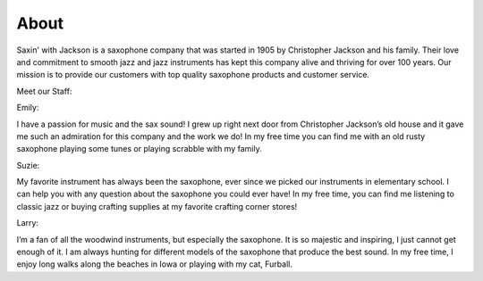 About
=====

Saxin' with Jackson is a saxophone company that was started in 1905 by Christopher Jackson and his family. Their love and commitment to smooth jazz and jazz instruments has kept this company alive and thriving for over 100 years. Our mission is to provide our customers with top quality saxophone products and customer service.

Meet our Staff:

Emily:

.. image:: employee1.png
	:width: 50px
	:align: center

I have a passion for music and the sax sound! I grew up right next door from Christopher Jackson’s old house and it gave me such an admiration for this company and the work we do! In my free time you can find me with an old rusty saxophone playing some tunes or playing scrabble with my family.

Suzie:

.. image:: employee2.png
	:width: 50px
	:align: center

My favorite instrument has always been the saxophone, ever since we picked our instruments in elementary school. I can help you with any question about the saxophone you could ever have! In my free time, you can find me listening to classic jazz or buying crafting supplies at my favorite crafting corner stores!

Larry:

.. image:: employee3.png
	:width: 50px
	:align: center

I’m a fan of all the woodwind instruments, but especially the saxophone. It is so majestic and inspiring, I just cannot get enough of it. I am always hunting for different models of the saxophone that produce the best sound. In my free time, I enjoy long walks along the beaches in Iowa or playing with my cat, Furball.

